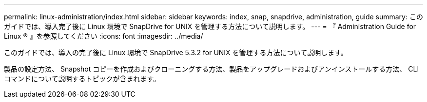 ---
permalink: linux-administration/index.html 
sidebar: sidebar 
keywords: index, snap, snapdrive, administration, guide 
summary: このガイドでは、導入完了後に Linux 環境で SnapDrive for UNIX を管理する方法について説明します。 
---
= 『 Administration Guide for Linux ® 』を参照してください
:icons: font
:imagesdir: ../media/


[role="lead"]
このガイドでは、導入の完了後に Linux 環境で SnapDrive 5.3.2 for UNIX を管理する方法について説明します。

製品の設定方法、 Snapshot コピーを作成およびクローニングする方法、製品をアップグレードおよびアンインストールする方法、 CLI コマンドについて説明するトピックが含まれます。
